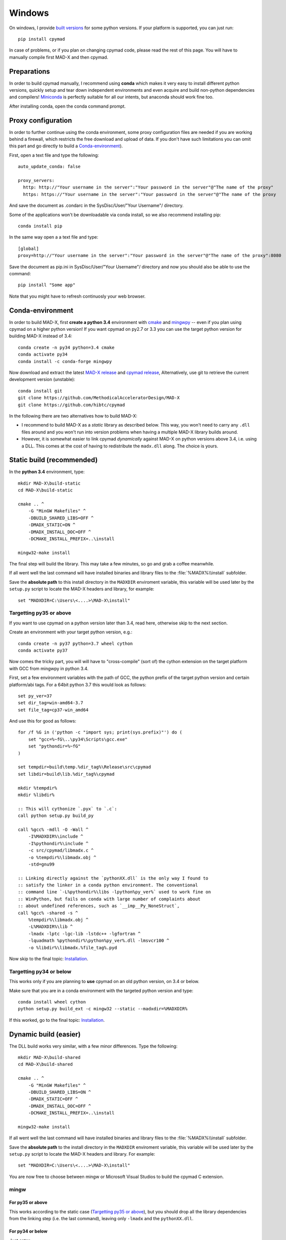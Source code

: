 .. highlight:: bat

Windows
-------

On windows, I provide `built versions`_ for some python versions. If your
platform is supported, you can just run::

    pip install cpymad

In case of problems, or if you plan on changing cpymad code, please read the
rest of this page. You will have to manually compile first MAD-X and then
cpymad.

.. _built versions: https://pypi.python.org/pypi/cpymad/#downloads


Preparations
============

In order to build cpymad manually, I recommend using **conda** which makes it
very easy to install different python versions, quickly setup and tear down
independent environments and even acquire and build non-python dependencies
and compilers! Miniconda_ is perfectly suitable for all our intents, but
anaconda should work fine too.

.. _miniconda: https://conda.io/en/latest/miniconda.html

After installing conda, open the conda command prompt.

Proxy configuration
===================

In order to further continue using the conda environment, some proxy configuration files are needed if you are working behind a firewall, which restricts the free download and upload of data.
If you don't have such limitations you can omit this part and go directly to build a Conda-environment_).  

First, open a text file and type the following::
  
    auto_update_conda: false
    
    proxy_servers:
      http: http://"Your username in the server":"Your password in the server"@"The name of the proxy"
      https: https://"Your username in the server":"Your password in the server"@"The name of the proxy
   
And save the document as .condarc in the SysDisc/User/"Your Username"/
directory.

Some of the applications won't be downloadable via conda install, so we also recommend installing pip::

  conda install pip

In the same way open a a text file and type::

  [global]
  proxy=http://"Your username in the server":"Your password in the server"@"The name of the proxy":8080

Save the document as pip.ini in SysDisc/User/"Your Username"/
directory and now you should also be able to use the command::

  pip install "Some app"

Note that you might have to refresh continuosly your web browser. 

Conda-environment
==================

In order to build MAD-X, first **create a python 3.4** environment with cmake_ and mingwpy_ --
even if you plan using cpymad on a higher python version! If you want cpymad
on py2.7 or 3.3 you can use the target python version for building MAD-X
instead of 3.4::

    conda create -n py34 python=3.4 cmake
    conda activate py34
    conda install -c conda-forge mingwpy

.. _cmake: http://www.cmake.org/
.. _mingwpy: https://mingwpy.github.io/

Now download and extract the latest `MAD-X release`_ and  `cpymad release`_,
Alternatively, use git to retrieve the current development version
(unstable)::

    conda install git
    git clone https://github.com/MethodicalAcceleratorDesign/MAD-X
    git clone https://github.com/hibtc/cpymad

.. _MAD-X release: https://github.com/MethodicalAcceleratorDesign/MAD-X/releases
.. _cpymad release: https://github.com/hibtc/cpymad/releases

In the following there are two alternatives how to build MAD-X:

- I recommend to build MAD-X as a *static* library as described below. This
  way, you won't need to carry any ``.dll`` files around and you won't run
  into version problems when having a multiple MAD-X library builds around.

- However, it is somewhat easier to link cpymad *dynamically* against MAD-X on
  python versions above 3.4, i.e. using a DLL. This comes at the cost of
  having to redistribute the ``madx.dll`` along. The choice is yours.


Static build (recommended)
==========================

In the **python 3.4** environment, type::

    mkdir MAD-X\build-static
    cd MAD-X\build-static

    cmake .. ^
        -G "MinGW Makefiles" ^
        -DBUILD_SHARED_LIBS=OFF ^
        -DMADX_STATIC=ON ^
        -DMADX_INSTALL_DOC=OFF ^
        -DCMAKE_INSTALL_PREFIX=..\install

    mingw32-make install

The final step will build the library. This may take a few minutes, so go
and grab a coffee meanwhile.

If all went well the last command will have installed binaries and library
files to the :file:`%MADX%\\install` subfolder.

Save the **absolute path** to this install directory in the ``MADXDIR``
enviroment variable, this variable will be used later by the ``setup.py``
script to locate the MAD-X headers and library, for example::

    set "MADXDIR=C:\Users\<....>\MAD-X\install"


Targetting py35 or above
~~~~~~~~~~~~~~~~~~~~~~~~

If you want to use cpymad on a python version later than 3.4, read here,
otherwise skip to the next section.

Create an environment with your target python version, e.g.::

    conda create -n py37 python=3.7 wheel cython
    conda activate py37

Now comes the tricky part, you will will have to "cross-compile" (sort of) the
cython extension on the target platform with GCC from mingwpy in python 3.4.

First, set a few environment variables with the path of GCC, the python prefix
of the target python version and certain platform/abi tags. For a 64bit
python 3.7 this would look as follows::

    set py_ver=37
    set dir_tag=win-amd64-3.7
    set file_tag=cp37-win_amd64

And use this for good as follows::

    for /f %G in ('python -c "import sys; print(sys.prefix)"') do (
        set "gcc=%~fG\..\py34\Scripts\gcc.exe"
        set "pythondir=%~fG"
    )

    set tempdir=build\temp.%dir_tag%\Release\src\cpymad
    set libdir=build\lib.%dir_tag%\cpymad

    mkdir %tempdir%
    mkdir %libdir%

    :: This will cythonize `.pyx` to `.c`:
    call python setup.py build_py

    call %gcc% -mdll -O -Wall ^
        -I%MADXDIR%\include ^
        -I%pythondir%\include ^
        -c src/cpymad/libmadx.c ^
        -o %tempdir%\libmadx.obj ^
        -std=gnu99

    :: Linking directly against the `pythonXX.dll` is the only way I found to
    :: satisfy the linker in a conda python environment. The conventional
    :: command line `-L%pythondir%\libs -lpython%py_ver%` used to work fine on
    :: WinPython, but fails on conda with large number of complaints about
    :: about undefined references, such as `__imp__Py_NoneStruct`,
    call %gcc% -shared -s ^
        %tempdir%\libmadx.obj ^
        -L%MADXDIR%\lib ^
        -lmadx -lptc -lgc-lib -lstdc++ -lgfortran ^
        -lquadmath %pythondir%\python%py_ver%.dll -lmsvcr100 ^
        -o %libdir%\libmadx.%file_tag%.pyd

Now skip to the final topic: Installation_.


Targetting py34 or below
~~~~~~~~~~~~~~~~~~~~~~~~

This works only if you are planning to **use** cpymad on an old python
version, on 3.4 or below.

Make sure that you are in a conda environment with the targeted python version
and type::

    conda install wheel cython
    python setup.py build_ext -c mingw32 --static --madxdir=%MADXDIR%

If this worked, go to the final topic: Installation_.


Dynamic build (easier)
======================

The DLL build works very similar, with a few minor differences. Type the
following::

    mkdir MAD-X\build-shared
    cd MAD-X\build-shared

    cmake .. ^
        -G "MinGW Makefiles" ^
        -DBUILD_SHARED_LIBS=ON ^
        -DMADX_STATIC=OFF ^
        -DMADX_INSTALL_DOC=OFF ^
        -DCMAKE_INSTALL_PREFIX=..\install

    mingw32-make install

If all went well the last command will have installed binaries and library
files to the :file:`%MADX%\\install` subfolder.

Save the **absolute path** to the install directory in the ``MADXDIR``
enviroment variable, this variable will be used later by the ``setup.py``
script to locate the MAD-X headers and library. For example::

    set "MADXDIR=C:\Users\<....>\MAD-X\install"

You are now free to choose between mingw or Microsoft Visual Studios to build
the cpymad C extension.


mingw
~~~~~

For py35 or above
`````````````````

This works according to the static case (`Targetting py35 or above`_), but you
should drop all the library dependencies from the linking step (i.e. the last
command), leaving only ``-lmadx`` and the ``pythonXX.dll``.


For py34 or below
`````````````````

Just enter::

    conda install wheel cython
    python setup.py build_ext -c mingw32 --shared --madxdir=%MADXDIR%

That should be all, proceed to: Installation_.


Visual Studios
~~~~~~~~~~~~~~

Python's official binaries are all compiled with the Visual C compiler and
therefore this is the only officially supported method to build C extensions.
I will list it here for completeness.

First, look up `the correct Visual Studio version`_ and download and install
it directly from microsoft. It is possible that older versions are not
supported anymore.

.. _the correct Visual Studio version: https://wiki.python.org/moin/WindowsCompilers#Which_Microsoft_Visual_C.2B-.2B-_compiler_to_use_with_a_specific_Python_version_.3F

After that, activate the Visual Studio tools by calling ``vcvarsall.bat``.
Depending on your Visual Studio version and install path, this might look like
this::

    call "C:\Program Files (x86)\Microsoft Visual Studio 14.0\VC\vcvarsall.bat"

Finally, build cpymad::

    conda create -n py37 python=3.7
    conda activate py37
    conda install wheel cython
    python setup.py build_ext --shared --madxdir=%MADXDIR%


Installation
============

If you have arrived here, you have most of the work behind you. At this point,
you should have successfully built the python C extension.

For users
~~~~~~~~~

We now proceed to build a so called wheel_. Wheels are zip archives containing
all the files ready for installation, as well as some metadata such as version
numbers etc. The wheel can be built as follows::

    python setup.py bdist_wheel

The ``.whl`` file is named after the package and its target platform. This
file can now be used for installation on this or any other machine running the
same operating system and python version. Install as follows::

    pip install dist\cpymad-0.17.3-cp27-none-win32.whl

Finally, do a quick check that your cpymad installation is working by typing
the following::

    python -c "import cpymad.libmadx as l; l.start()"

The MAD-X startup banner should appear. Congratulations, you are now free to
delete the MAD-X and cpymad folders (but keep your wheel!).

.. _wheel: https://wheel.readthedocs.org/en/latest/


For developers
~~~~~~~~~~~~~~

If you plan on changing cpymad code, do the following instead::

    pip install -e .

Quickcheck your installation for a MAD-X startup banner by typing the
following::

    python -c "import cpymad.libmadx as l; l.start()"

You can also run more tests as follows::

    python test\test_madx.py
    python test\test_util.py
